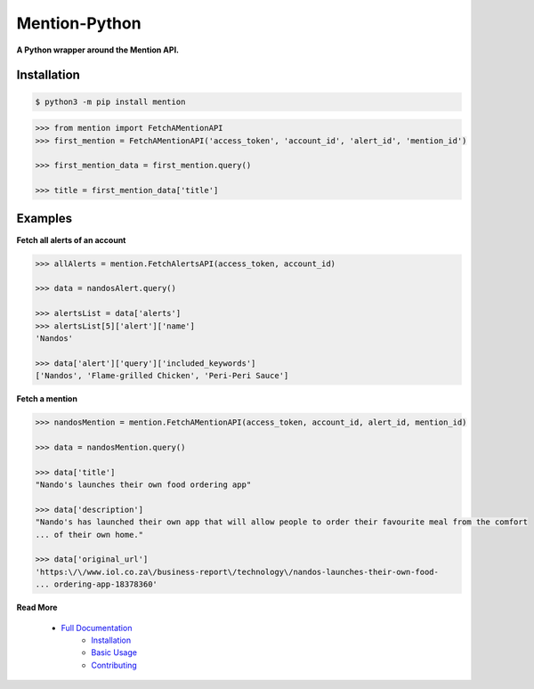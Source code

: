 ==============
Mention-Python
==============

.. image:: https://img.shields.io/pypi/v/MentionAPI.svg
    :target: https://pypi.python.org/pypi/MentionAPI

.. image:: https://travis-ci.org/mazi76erX2/mention-python.svg?branch=master
    :target: https://travis-ci.org/mazi76erX2/mention-python

.. image:: https://codecov.io/gh/mazi76erX2/mention-python/branch/master/graph/badge.svg
  :target: https://codecov.io/gh/mazi76erX2/mention-python

.. image:: https://readthedocs.org/projects/mention-python/badge/?version=latest
    :target: https://mention-python.readthedocs.org/en/latest

**A Python wrapper around the Mention API.**

Installation
------------

.. code-block:: console

    $ python3 -m pip install mention


.. code-block:: python

    >>> from mention import FetchAMentionAPI
    >>> first_mention = FetchAMentionAPI('access_token', 'account_id', 'alert_id', 'mention_id')

    >>> first_mention_data = first_mention.query()

    >>> title = first_mention_data['title']

Examples
--------

**Fetch all alerts of an account**

.. code-block:: python

    >>> allAlerts = mention.FetchAlertsAPI(access_token, account_id)

    >>> data = nandosAlert.query()

    >>> alertsList = data['alerts']	
    >>> alertsList[5]['alert']['name']
    'Nandos'			 			

    >>> data['alert']['query']['included_keywords']
    ['Nandos', 'Flame-grilled Chicken', 'Peri-Peri Sauce']

**Fetch a mention**

.. code-block:: python

    >>> nandosMention = mention.FetchAMentionAPI(access_token, account_id, alert_id, mention_id)

    >>> data = nandosMention.query()

    >>> data['title']					 			
    "Nando's launches their own food ordering app"

    >>> data['description']				 			
    "Nando's has launched their own app that will allow people to order their favourite meal from the comfort 
    ...	of their own home."

    >>> data['original_url']				 			
    'https:\/\/www.iol.co.za\/business-report\/technology\/nandos-launches-their-own-food-
    ...	ordering-app-18378360'

**Read More**

 - `Full Documentation`_
     - `Installation`_
     - `Basic Usage`_
     - `Contributing`_

.. _Full Documentation: http:///mention-python.readthedocs.org/en/latest/
.. _Installation: http://mention-python.readthedocs.org/en/latest/pages/installation.html
.. _Basic Usage: http:///mention-python.readthedocs.org/en/latest/pages/quickstart.html
.. _Contributing: http:///mention-python.readthedocs.org/en/latest/pages/contributing.html